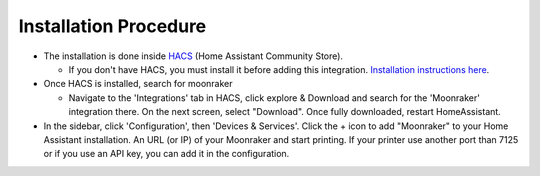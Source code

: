 Installation Procedure
====================================================

* The installation is done inside `HACS <https://hacs.xyz/>`_ (Home Assistant Community Store).

  * If you don't have HACS, you must install it before adding this integration. `Installation instructions here <https://hacs.xyz/docs/setup/download/>`_.

* Once HACS is installed, search for moonraker

  * Navigate to the 'Integrations' tab in HACS, click explore & Download and search for the 'Moonraker' integration there. On the next screen, select "Download". Once fully downloaded, restart HomeAssistant.

* In the sidebar, click 'Configuration', then 'Devices & Services'. Click the + icon to add "Moonraker" to your Home Assistant installation. An URL (or IP) of your Moonraker and start printing. If your printer use another port than 7125 or if you use an API key, you can add it in the configuration.